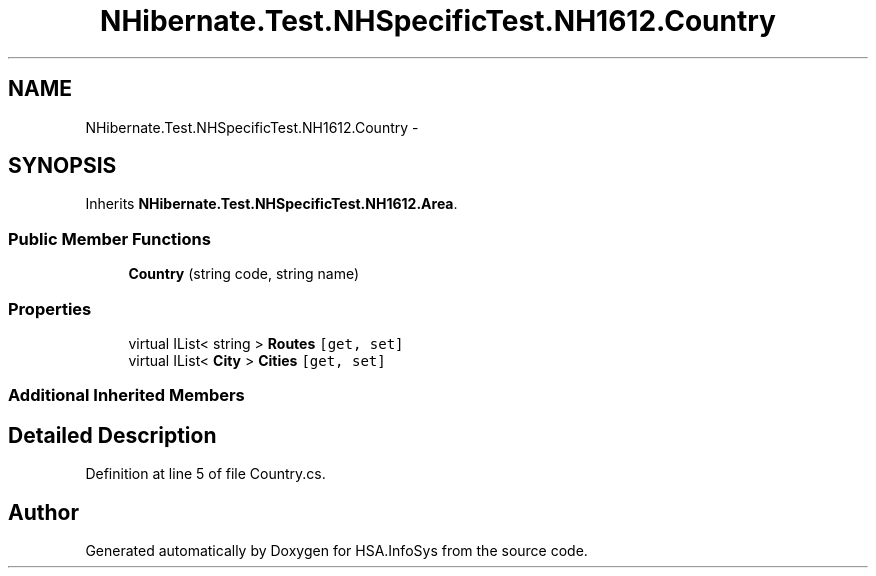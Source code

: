 .TH "NHibernate.Test.NHSpecificTest.NH1612.Country" 3 "Fri Jul 5 2013" "Version 1.0" "HSA.InfoSys" \" -*- nroff -*-
.ad l
.nh
.SH NAME
NHibernate.Test.NHSpecificTest.NH1612.Country \- 
.SH SYNOPSIS
.br
.PP
.PP
Inherits \fBNHibernate\&.Test\&.NHSpecificTest\&.NH1612\&.Area\fP\&.
.SS "Public Member Functions"

.in +1c
.ti -1c
.RI "\fBCountry\fP (string code, string name)"
.br
.in -1c
.SS "Properties"

.in +1c
.ti -1c
.RI "virtual IList< string > \fBRoutes\fP\fC [get, set]\fP"
.br
.ti -1c
.RI "virtual IList< \fBCity\fP > \fBCities\fP\fC [get, set]\fP"
.br
.in -1c
.SS "Additional Inherited Members"
.SH "Detailed Description"
.PP 
Definition at line 5 of file Country\&.cs\&.

.SH "Author"
.PP 
Generated automatically by Doxygen for HSA\&.InfoSys from the source code\&.
